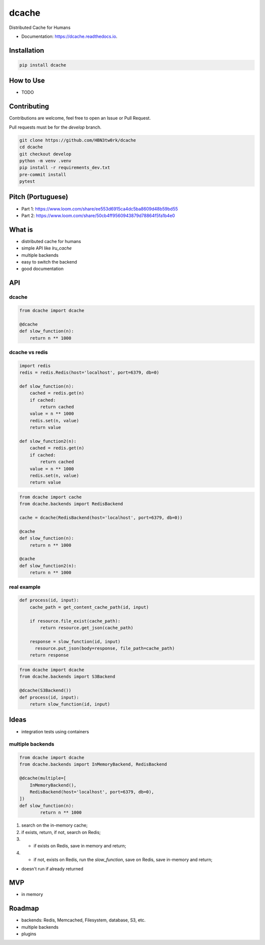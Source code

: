======
dcache
======


.. image:: https://img.shields.io/pypi/v/dcache.svg
        :target: https://pypi.python.org/pypi/dcache
        :alt: PyPI

.. image:: https://coveralls.io/repos/github/HBN3tw0rk/dcache/badge.svg?branch=master
        :target: https://coveralls.io/github/HBN3tw0rk/dcache?branch=master
        :alt: Coverage Status

.. image:: https://readthedocs.org/projects/dcache/badge/?version=latest
        :target: https://dcache.readthedocs.io/en/latest/?version=latest
        :alt: Documentation Status

Distributed Cache for Humans


* Documentation: https://dcache.readthedocs.io.


Installation
------------

.. code:: bash

    pip install dcache




How to Use
----------
- TODO


Contributing
------------
Contributions are welcome, feel free to open an Issue or Pull Request.

Pull requests must be for the `develop` branch.

.. code:: bash

    git clone https://github.com/HBN3tw0rk/dcache
    cd dcache
    git checkout develop
    python -m venv .venv
    pip install -r requirements_dev.txt
    pre-commit install
    pytest


Pitch (Portuguese)
------------------
* Part 1: https://www.loom.com/share/ee553d6915ca4dc5ba8609d48b59bd55
* Part 2: https://www.loom.com/share/50cb4ff9560943879d78864f5fa1b4e0


What is
-------
* distributed cache for humans
* simple API like `lru_cache`
* multiple backends
* easy to switch the backend
* good documentation


API
---

dcache
^^^^^^

.. code:: python

    from dcache import dcache

    @dcache
    def slow_function(n):
        return n ** 1000


dcache vs redis
^^^^^^^^^^^^^^^

.. code:: python

    import redis
    redis = redis.Redis(host='localhost', port=6379, db=0)

    def slow_function(n):
        cached = redis.get(n)
        if cached:
            return cached
        value = n ** 1000
        redis.set(n, value)
        return value

    def slow_function2(n):
        cached = redis.get(n)
        if cached:
            return cached
        value = n ** 1000
        redis.set(n, value)
        return value

.. code:: python

    from dcache import cache
    from dcache.backends import RedisBackend

    cache = dcache(RedisBackend(host='localhost', port=6379, db=0))

    @cache
    def slow_function(n):
        return n ** 1000

    @cache
    def slow_function2(n):
        return n ** 1000


real example
^^^^^^^^^^^^

.. code:: python

    def process(id, input):
        cache_path = get_content_cache_path(id, input)

        if resource.file_exist(cache_path):
            return resource.get_json(cache_path)

        response = slow_function(id, input)
          resource.put_json(body=response, file_path=cache_path)
        return response

.. code:: python

    from dcache import dcache
    from dcache.backends import S3Backend

    @dcache(S3Backend())
    def process(id, input):
        return slow_function(id, input)


Ideas
-----

* integration tests using containers

multiple backends
^^^^^^^^^^^^^^^^^

.. code:: python

    from dcache import dcache
    from dcache.backends import InMemoryBackend, RedisBackend

    @dcache(multiple=[
        InMemoryBackend(),
        RedisBackend(host='localhost', port=6379, db=0),
    ])
    def slow_function(n):
            return n ** 1000

1. search on the in-memory cache;
2. if exists, return, if not, search on Redis;
3. * if exists on Redis, save in memory and return;
4. * if not, exists on Redis, run the `slow_function`, save on Redis, save in-memory and return;

* doesn't run if already returned


MVP
---
* in memory


Roadmap
-------
* backends: Redis, Memcached, Filesystem, database, S3, etc.
* multiple backends
* plugins
